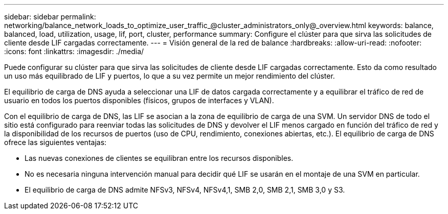 ---
sidebar: sidebar 
permalink: networking/balance_network_loads_to_optimize_user_traffic_@cluster_administrators_only@_overview.html 
keywords: balance, balanced, load, utilization, usage, lif, port, cluster, performance 
summary: Configure el clúster para que sirva las solicitudes de cliente desde LIF cargadas correctamente. 
---
= Visión general de la red de balance
:hardbreaks:
:allow-uri-read: 
:nofooter: 
:icons: font
:linkattrs: 
:imagesdir: ./media/


[role="lead"]
Puede configurar su clúster para que sirva las solicitudes de cliente desde LIF cargadas correctamente. Esto da como resultado un uso más equilibrado de LIF y puertos, lo que a su vez permite un mejor rendimiento del clúster.

El equilibrio de carga de DNS ayuda a seleccionar una LIF de datos cargada correctamente y a equilibrar el tráfico de red de usuario en todos los puertos disponibles (físicos, grupos de interfaces y VLAN).

Con el equilibrio de carga de DNS, las LIF se asocian a la zona de equilibrio de carga de una SVM. Un servidor DNS de todo el sitio está configurado para reenviar todas las solicitudes de DNS y devolver el LIF menos cargado en función del tráfico de red y la disponibilidad de los recursos de puertos (uso de CPU, rendimiento, conexiones abiertas, etc.). El equilibrio de carga de DNS ofrece las siguientes ventajas:

* Las nuevas conexiones de clientes se equilibran entre los recursos disponibles.
* No es necesaria ninguna intervención manual para decidir qué LIF se usarán en el montaje de una SVM en particular.
* El equilibrio de carga de DNS admite NFSv3, NFSv4, NFSv4,1, SMB 2,0, SMB 2,1, SMB 3,0 y S3.

